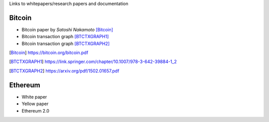 .. title: Resources
.. slug: resources
.. date: 2022-01-23 19:54:37 UTC-05:00
.. tags: 
.. category: 
.. link: 
.. description: 
.. type: text


Links to whitepapers/research papers and documentation

Bitcoin
========

- Bitcoin paper by *Satoshi Nakamoto* [Bitcoin]_
- Bitcoin transaction graph [BTCTXGRAPH1]_
- Bitcoin transaction graph [BTCTXGRAPH2]_


.. [Bitcoin] https://bitcoin.org/bitcoin.pdf 
.. [BTCTXGRAPH1] https://link.springer.com/chapter/10.1007/978-3-642-39884-1_2
.. [BTCTXGRAPH2] https://arxiv.org/pdf/1502.01657.pdf


Ethereum
========
- White paper
- Yellow paper
- Ethereum 2.0
